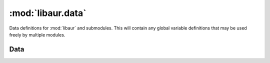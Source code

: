 :mod:`libaur.data`
==================

.. module:: libaur.data
   :synopsis: A simple place to store data that may be used in multiple
              modules

.. moduleauthor:: William Giokas <1007380@gmail.com>

Data definitions for :mod:`libaur` and submodules. This will contain any
global variable definitions that may be used freely by multiple modules.

Data
----

.. data:: PB_VARIABLES

  Contains a list of the official PKGBUILD variables

.. data:: PB_SEARCH

  Contains a dictionary of regular expressions for each of the
  :data:`VARIABLES` listed above.

.. data:: SEARCH_CATEGORIES

  A dictionary containing the definitions of the category numbers used in
  the AUR.

.. data:: SEARCH_FORMAT_STRINGS
.. data:: SEARCH_INFO_FORMAT_STRINGS
.. data:: SEARCH_INFO_INFO_FORMAT_STRINGS

   The format string for different levels of information

.. data:: local_variables

  List of fields in ``desc`` file for local packages.

.. data:: sync_variables

  List of fields in ``desc`` and ``depends`` files for remote packages.
